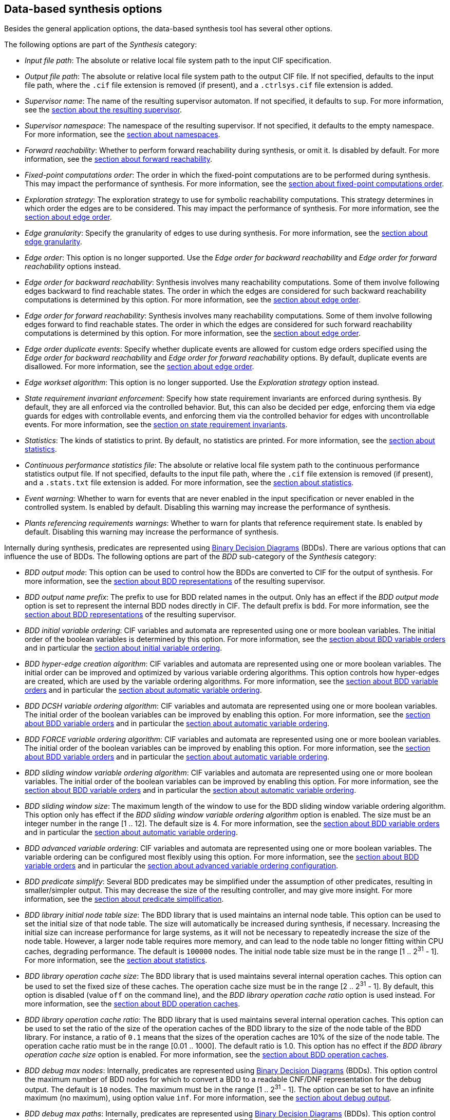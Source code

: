 //////////////////////////////////////////////////////////////////////////////
// Copyright (c) 2010, 2024 Contributors to the Eclipse Foundation
//
// See the NOTICE file(s) distributed with this work for additional
// information regarding copyright ownership.
//
// This program and the accompanying materials are made available
// under the terms of the MIT License which is available at
// https://opensource.org/licenses/MIT
//
// SPDX-License-Identifier: MIT
//////////////////////////////////////////////////////////////////////////////

indexterm:[data-based supervisory controller synthesis,options]

[[tools-datasynth-options]]
== Data-based synthesis options

Besides the general application options, the data-based synthesis tool has several other options.

The following options are part of the _Synthesis_ category:

* _Input file path_: The absolute or relative local file system path to the input CIF specification.

* _Output file path_: The absolute or relative local file system path to the output CIF file.
If not specified, defaults to the input file path, where the `.cif` file extension is removed (if present), and a `.ctrlsys.cif` file extension is added.

* _Supervisor name_: The name of the resulting supervisor automaton.
If not specified, it defaults to `sup`.
For more information, see the <<tools-datasynth-supervisor,section about the resulting supervisor>>.

* _Supervisor namespace_: The namespace of the resulting supervisor.
If not specified, it defaults to the empty namespace.
For more information, see the <<tools-datasynth-supervisor-namespace,section about namespaces>>.

* _Forward reachability_: Whether to perform forward reachability during synthesis, or omit it.
Is disabled by default.
For more information, see the <<tools-datasynth-forward-reach,section about forward reachability>>.

* _Fixed-point computations order_: The order in which the fixed-point computations are to be performed during synthesis.
This may impact the performance of synthesis.
For more information, see the <<tools-datasynth-fixed-point-order,section about fixed-point computations order>>.

* _Exploration strategy_: The exploration strategy to use for symbolic reachability computations.
This strategy determines in which order the edges are to be considered.
This may impact the performance of synthesis.
For more information, see the <<tools-datasynth-edge-order,section about edge order>>.

* _Edge granularity_: Specify the granularity of edges to use during synthesis.
For more information, see the <<tools-datasynth-edge-granularity,section about edge granularity>>.

* _Edge order_: This option is no longer supported.
Use the _Edge order for backward reachability_ and _Edge order for forward reachability_ options instead.

* _Edge order for backward reachability_: Synthesis involves many reachability computations.
Some of them involve following edges backward to find reachable states.
The order in which the edges are considered for such backward reachability computations is determined by this option.
For more information, see the <<tools-datasynth-edge-order,section about edge order>>.

* _Edge order for forward reachability_: Synthesis involves many reachability computations.
Some of them involve following edges forward to find reachable states.
The order in which the edges are considered for such forward reachability computations is determined by this option.
For more information, see the <<tools-datasynth-edge-order,section about edge order>>.

* _Edge order duplicate events_: Specify whether duplicate events are allowed for custom edge orders specified using the _Edge order for backward reachability_ and _Edge order for forward reachability_ options.
By default, duplicate events are disallowed.
For more information, see the <<tools-datasynth-edge-order,section about edge order>>.

* _Edge workset algorithm_: This option is no longer supported.
Use the _Exploration strategy_ option instead.

* _State requirement invariant enforcement_: Specify how state requirement invariants are enforced during synthesis.
By default, they are all enforced via the controlled behavior.
But, this can also be decided per edge, enforcing them via edge guards for edges with controllable events, and enforcing them via the controlled behavior for edges with uncontrollable events.
For more information, see the <<tools-datasynth-state-req-invs,section on state requirement invariants>>.

* _Statistics_: The kinds of statistics to print.
By default, no statistics are printed.
For more information, see the <<tools-datasynth-stats,section about statistics>>.

* _Continuous performance statistics file_: The absolute or relative local file system path to the continuous performance statistics output file.
If not specified, defaults to the input file path, where the `.cif` file extension is removed (if present), and a `.stats.txt` file extension is added.
For more information, see the <<tools-datasynth-stats,section about statistics>>.

* _Event warning_: Whether to warn for events that are never enabled in the input specification or never enabled in the controlled system.
Is enabled by default.
Disabling this warning may increase the performance of synthesis.

* _Plants referencing requirements warnings_: Whether to warn for plants that reference requirement state.
Is enabled by default.
Disabling this warning may increase the performance of synthesis.

Internally during synthesis, predicates are represented using link:https://en.wikipedia.org/wiki/Binary_decision_diagram[Binary Decision Diagrams] (BDDs).
There are various options that can influence the use of BDDs.
The following options are part of the _BDD_ sub-category of the _Synthesis_ category:

* _BDD output mode_: This option can be used to control how the BDDs are converted to CIF for the output of synthesis.
For more information, see the <<tools-datasynth-supervisor-bdd,section about BDD representations>> of the resulting supervisor.

* _BDD output name prefix_: The prefix to use for BDD related names in the output.
Only has an effect if the _BDD output mode_ option is set to represent the internal BDD nodes directly in CIF.
The default prefix is `bdd`.
For more information, see the <<tools-datasynth-supervisor-bdd,section about BDD representations>> of the resulting supervisor.

* _BDD initial variable ordering_: CIF variables and automata are represented using one or more boolean variables.
The initial order of the boolean variables is determined by this option.
For more information, see the <<tools-datasynth-var-order,section about BDD variable orders>> and in particular the <<tools-datasynth-var-order-initial-ordering,section about initial variable ordering>>.

* _BDD hyper-edge creation algorithm_: CIF variables and automata are represented using one or more boolean variables.
The initial order can be improved and optimized by various variable ordering algorithms.
This option controls how hyper-edges are created, which are used by the variable ordering algorithms.
For more information, see the <<tools-datasynth-var-order,section about BDD variable orders>> and in particular the <<tools-datasynth-var-order-auto-var-ordering,section about automatic variable ordering>>.

* _BDD DCSH variable ordering algorithm_: CIF variables and automata are represented using one or more boolean variables.
The initial order of the boolean variables can be improved by enabling this option.
For more information, see the <<tools-datasynth-var-order,section about BDD variable orders>> and in particular the <<tools-datasynth-var-order-auto-var-ordering,section about automatic variable ordering>>.

* _BDD FORCE variable ordering algorithm_: CIF variables and automata are represented using one or more boolean variables.
The initial order of the boolean variables can be improved by enabling this option.
For more information, see the <<tools-datasynth-var-order,section about BDD variable orders>> and in particular the <<tools-datasynth-var-order-auto-var-ordering,section about automatic variable ordering>>.

* _BDD sliding window variable ordering algorithm_: CIF variables and automata are represented using one or more boolean variables.
The initial order of the boolean variables can be improved by enabling this option.
For more information, see the <<tools-datasynth-var-order,section about BDD variable orders>> and in particular the <<tools-datasynth-var-order-auto-var-ordering,section about automatic variable ordering>>.

* _BDD sliding window size_: The maximum length of the window to use for the BDD sliding window variable ordering algorithm.
This option only has effect if the _BDD sliding window variable ordering algorithm_ option is enabled.
The size must be an integer number in the range [1 .. 12].
The default size is 4.
For more information, see the <<tools-datasynth-var-order,section about BDD variable orders>> and in particular the <<tools-datasynth-var-order-auto-var-ordering,section about automatic variable ordering>>.

* _BDD advanced variable ordering_: CIF variables and automata are represented using one or more boolean variables.
The variable ordering can be configured most flexibly using this option.
For more information, see the <<tools-datasynth-var-order,section about BDD variable orders>> and in particular the <<tools-datasynth-var-order-adv-config,section about advanced variable ordering configuration>>.

* _BDD predicate simplify_: Several BDD predicates may be simplified under the assumption of other predicates, resulting in smaller/simpler output.
This may decrease the size of the resulting controller, and may give more insight.
For more information, see the <<tools-datasynth-simplification,section about predicate simplification>>.

* _BDD library initial node table size_: The BDD library that is used maintains an internal node table.
This option can be used to set the initial size of that node table.
The size will automatically be increased during synthesis, if necessary.
Increasing the initial size can increase performance for large systems, as it will not be necessary to repeatedly increase the size of the node table.
However, a larger node table requires more memory, and can lead to the node table no longer fitting within CPU caches, degrading performance.
The default is `100000` nodes.
The initial node table size must be in the range [1 .. 2^31^ - 1].
For more information, see the <<tools-datasynth-stats,section about statistics>>.

[[tools-datasynth-options-cache-size]]
* _BDD library operation cache size_: The BDD library that is used maintains several internal operation caches.
This option can be used to set the fixed size of these caches.
The operation cache size must be in the range [2 .. 2^31^ - 1].
By default, this option is disabled (value `off` on the command line), and the _BDD library operation cache ratio_ option is used instead.
For more information, see the <<tools-datasynth-op-cache,section about BDD operation caches>>.

[[tools-datasynth-options-cache-ratio]]
* _BDD library operation cache ratio_: The BDD library that is used maintains several internal operation caches.
This option can be used to set the ratio of the size of the operation caches of the BDD library to the size of the node table of the BDD library.
For instance, a ratio of `0.1` means that the sizes of the operation caches are 10% of the size of the node table.
The operation cache ratio must be in the range [0.01 .. 1000].
The default ratio is 1.0.
This option has no effect if the _BDD library operation cache size_ option is enabled.
For more information, see the <<tools-datasynth-op-cache,section about BDD operation caches>>.

* _BDD debug max nodes_: Internally, predicates are represented using link:https://en.wikipedia.org/wiki/Binary_decision_diagram[Binary Decision Diagrams] (BDDs).
This option control the maximum number of BDD nodes for which to convert a BDD to a readable CNF/DNF representation for the debug output.
The default is `10` nodes.
The maximum must be in the range [1 .. 2^31^ - 1].
The option can be set to have an infinite maximum (no maximum), using option value `inf`.
For more information, see the <<tools-datasynth-dbg-output,section about debug output>>.

* _BDD debug max paths_: Internally, predicates are represented using link:https://en.wikipedia.org/wiki/Binary_decision_diagram[Binary Decision Diagrams] (BDDs).
This option control the maximum number of BDD true paths for which to convert a BDD to a readable CNF/DNF representation for the debug output.
The default is `10` paths.
The maximum must be in the range [0 .. 1.7e308].
The option can be set to have an infinite maximum (no maximum), using option value `inf`.
For more information, see the <<tools-datasynth-dbg-output,section about debug output>>.
